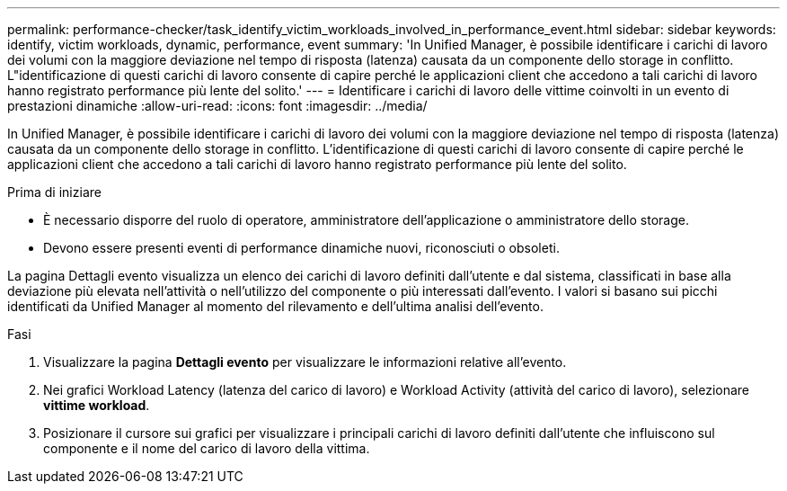 ---
permalink: performance-checker/task_identify_victim_workloads_involved_in_performance_event.html 
sidebar: sidebar 
keywords: identify, victim workloads, dynamic, performance, event 
summary: 'In Unified Manager, è possibile identificare i carichi di lavoro dei volumi con la maggiore deviazione nel tempo di risposta (latenza) causata da un componente dello storage in conflitto. L"identificazione di questi carichi di lavoro consente di capire perché le applicazioni client che accedono a tali carichi di lavoro hanno registrato performance più lente del solito.' 
---
= Identificare i carichi di lavoro delle vittime coinvolti in un evento di prestazioni dinamiche
:allow-uri-read: 
:icons: font
:imagesdir: ../media/


[role="lead"]
In Unified Manager, è possibile identificare i carichi di lavoro dei volumi con la maggiore deviazione nel tempo di risposta (latenza) causata da un componente dello storage in conflitto. L'identificazione di questi carichi di lavoro consente di capire perché le applicazioni client che accedono a tali carichi di lavoro hanno registrato performance più lente del solito.

.Prima di iniziare
* È necessario disporre del ruolo di operatore, amministratore dell'applicazione o amministratore dello storage.
* Devono essere presenti eventi di performance dinamiche nuovi, riconosciuti o obsoleti.


La pagina Dettagli evento visualizza un elenco dei carichi di lavoro definiti dall'utente e dal sistema, classificati in base alla deviazione più elevata nell'attività o nell'utilizzo del componente o più interessati dall'evento. I valori si basano sui picchi identificati da Unified Manager al momento del rilevamento e dell'ultima analisi dell'evento.

.Fasi
. Visualizzare la pagina *Dettagli evento* per visualizzare le informazioni relative all'evento.
. Nei grafici Workload Latency (latenza del carico di lavoro) e Workload Activity (attività del carico di lavoro), selezionare *vittime workload*.
. Posizionare il cursore sui grafici per visualizzare i principali carichi di lavoro definiti dall'utente che influiscono sul componente e il nome del carico di lavoro della vittima.

